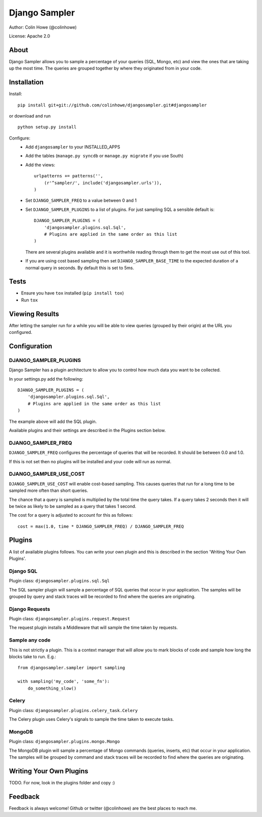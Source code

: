 ==============
Django Sampler
==============

Author: Colin Howe (@colinhowe)

License: Apache 2.0

About
=====

Django Sampler allows you to sample a percentage of your queries (SQL, Mongo,
etc) and view the ones that are taking up the most time. The queries are grouped
together by where they originated from in your code.

Installation
============

Install::

    pip install git+git://github.com/colinhowe/djangosampler.git#djangosampler

or download and run ::

    python setup.py install

Configure:
 * Add ``djangosampler`` to your INSTALLED_APPS
 * Add the tables (``manage.py syncdb`` or ``manage.py migrate`` if you use South)
 * Add the views::

    urlpatterns += patterns('',
        (r'^sampler/', include('djangosampler.urls')),
    )

 * Set ``DJANGO_SAMPLER_FREQ`` to a value between 0 and 1
 * Set ``DJANGO_SAMPLER_PLUGINS`` to a list of plugins. For just sampling SQL a 
   sensible default is::
    
    DJANGO_SAMPLER_PLUGINS = (
        'djangosampler.plugins.sql.Sql',
        # Plugins are applied in the same order as this list
    )

   There are several plugins available and it is worthwhile reading through
   them to get the most use out of this tool.
 * If you are using cost based sampling then set ``DJANGO_SAMPLER_BASE_TIME`` to
   the expected duration of a normal query in seconds. By default this is set
   to 5ms.

Tests
=====
- Ensure you have ``tox`` installed (``pip install tox``)
- Run ``tox``


Viewing Results
===============

After letting the sampler run for a while you will be able to view queries
(grouped by their origin) at the URL you configured.

Configuration
=============

DJANGO_SAMPLER_PLUGINS
~~~~~~~~~~~~~~~~~~~~~~

Django Sampler has a plugin architecture to allow you to control how
much data you want to be collected.

In your settings.py add the following::

    DJANGO_SAMPLER_PLUGINS = (
        'djangosampler.plugins.sql.Sql',
        # Plugins are applied in the same order as this list
    )

The example above will add the SQL plugin.

Available plugins and their settings are described in the Plugins section below.

DJANGO_SAMPLER_FREQ
~~~~~~~~~~~~~~~~~~~

``DJANGO_SAMPLER_FREQ`` configures the percentage of queries that will be recorded. 
It should be between 0.0 and 1.0.

If this is not set then no plugins will be installed and your code will run as 
normal.

DJANGO_SAMPLER_USE_COST
~~~~~~~~~~~~~~~~~~~~~~~

``DJANGO_SAMPLER_USE_COST`` will enable cost-based sampling. This causes queries 
that run for a long time to be sampled more often than short queries. 

The chance that a query is sampled is multiplied by the total time the query
takes. If a query takes 2 seconds then it will be twice as likely to be sampled
as a query that takes 1 second.

The cost for a query is adjusted to account for this as follows::

    cost = max(1.0, time * DJANGO_SAMPLER_FREQ) / DJANGO_SAMPLER_FREQ

Plugins
=======

A list of available plugins follows. You can write your own plugin and this is 
described in the section 'Writing Your Own Plugins'.

Django SQL
~~~~~~~~~~

Plugin class: ``djangosampler.plugins.sql.Sql``

The SQL sampler plugin will sample a percentage of SQL queries that occur in
your application. The samples will be grouped by query and stack traces will be
recorded to find where the queries are originating.

Django Requests
~~~~~~~~~~~~~~~

Plugin class: ``djangosampler.plugins.request.Request``

The request plugin installs a Middleware that will sample the time taken by
requests.

Sample any code
~~~~~~~~~~~~~~~

This is not strictly a plugin. This is a context manager that will allow you
to mark blocks of code and sample how long the blocks take to run. E.g.::

    from djangosampler.sampler import sampling

    with sampling('my_code', 'some_fn'):
        do_something_slow()

Celery
~~~~~~

Plugin class: ``djangosampler.plugins.celery_task.Celery``

The Celery plugin uses Celery's signals to sample the time taken to execute
tasks.

MongoDB
~~~~~~~

Plugin class: ``djangosampler.plugins.mongo.Mongo``

The MongoDB plugin will sample a percentage of Mongo commands (queries,
inserts, etc) that occur in your application. The samples will be grouped by
command and stack traces will be recorded to find where the queries are 
originating.


Writing Your Own Plugins
========================

TODO. For now, look in the plugins folder and copy :)

Feedback
========

Feedback is always welcome! Github or twitter (@colinhowe) are the best places
to reach me.

